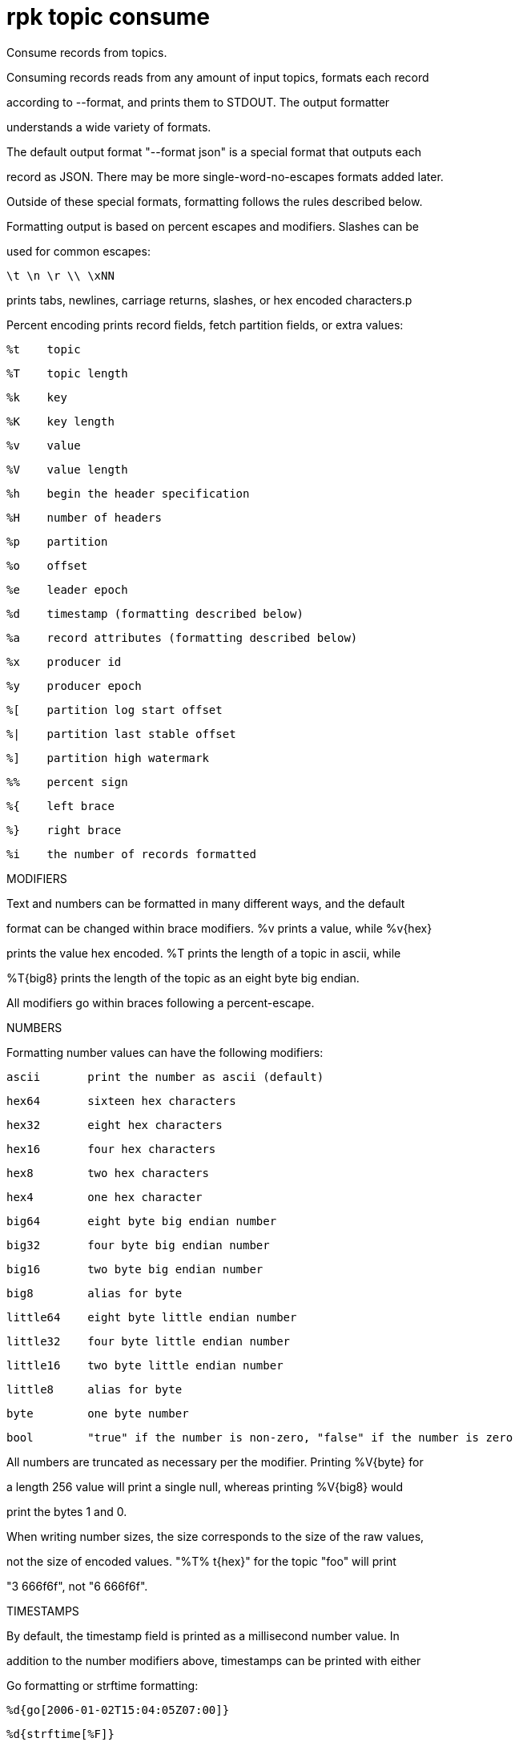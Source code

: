 = rpk topic consume
:description: rpk topic consume

Consume records from topics.

Consuming records reads from any amount of input topics, formats each record
according to --format, and prints them to STDOUT. The output formatter
understands a wide variety of formats.

The default output format "--format json" is a special format that outputs each
record as JSON. There may be more single-word-no-escapes formats added later.
Outside of these special formats, formatting follows the rules described below.

Formatting output is based on percent escapes and modifiers. Slashes can be
used for common escapes:

    \t \n \r \\ \xNN

prints tabs, newlines, carriage returns, slashes, or hex encoded characters.p

Percent encoding prints record fields, fetch partition fields, or extra values:

    %t    topic
    %T    topic length
    %k    key
    %K    key length
    %v    value
    %V    value length
    %h    begin the header specification
    %H    number of headers
    %p    partition
    %o    offset
    %e    leader epoch
    %d    timestamp (formatting described below)
    %a    record attributes (formatting described below)
    %x    producer id
    %y    producer epoch

    %[    partition log start offset
    %|    partition last stable offset
    %]    partition high watermark

    %%    percent sign
    %{    left brace
    %}    right brace

    %i    the number of records formatted

MODIFIERS

Text and numbers can be formatted in many different ways, and the default
format can be changed within brace modifiers. %v prints a value, while %v{hex}
prints the value hex encoded. %T prints the length of a topic in ascii, while
%T{big8} prints the length of the topic as an eight byte big endian.

All modifiers go within braces following a percent-escape.

NUMBERS

Formatting number values can have the following modifiers:

     ascii       print the number as ascii (default)

     hex64       sixteen hex characters
     hex32       eight hex characters
     hex16       four hex characters
     hex8        two hex characters
     hex4        one hex character

     big64       eight byte big endian number
     big32       four byte big endian number
     big16       two byte big endian number
     big8        alias for byte

     little64    eight byte little endian number
     little32    four byte little endian number
     little16    two byte little endian number
     little8     alias for byte

     byte        one byte number
     bool        "true" if the number is non-zero, "false" if the number is zero

All numbers are truncated as necessary per the modifier. Printing %V{byte} for
a length 256 value will print a single null, whereas printing %V{big8} would
print the bytes 1 and 0.

When writing number sizes, the size corresponds to the size of the raw values,
not the size of encoded values. "%T% t{hex}" for the topic "foo" will print
"3 666f6f", not "6 666f6f".

TIMESTAMPS

By default, the timestamp field is printed as a millisecond number value. In
addition to the number modifiers above, timestamps can be printed with either
Go formatting or strftime formatting:

    %d{go[2006-01-02T15:04:05Z07:00]}
    %d{strftime[%F]}

An arbitrary amount of brackets (or braces, or # symbols) can wrap your date
formatting:

    %d{strftime### [%F] ###}

The above will print " [YYYY-MM-DD] ", while the surrounding three # on each
side are used to wrap the formatting. Further details on Go time formatting can
be found at https://pkg.go.dev/time, while further details on strftime
formatting can be read by checking "man strftime".

ATTRIBUTES

Each record (or batch of records) has a set of possible attributes. Internally,
these are packed into bit flags. Printing an attribute requires first selecting
which attribute you want to print, and then optionally specifying how you want
it to be printed:

     %a{compression}
     %a{compression;number}
     %a{compression;big64}
     %a{compression;hex8}

Compression is by default printed as text ("none", "gzip", ...). Compression
can be printed as a number with ";number", where number is any number
formatting option described above. No compression is 0, gzip is 1, etc.

     %a{timestamp-type}
     %a{timestamp-type;big64}

The record's timestamp type is printed as -1 for very old records (before
timestamps existed), 0 for client generated timestamps, and 1 for broker
generated timestamps. Number formatting can be controlled with ";number".

     %a{transactional-bit}
     %a{transactional-bit;bool}

Prints 1 if the record a part of a transaction or 0 if it is not.
Number formatting can be controlled with ";number".

     %a{control-bit}
     %a{control-bit;bool}

Prints 1 if the record is a commit marker or 0 if it is not.
Number formatting can be controlled with ";number".

TEXT

Text fields without modifiers default to writing the raw bytes. Alternatively,
there are the following modifiers:

    %t{hex}
    %k{base64}
    %v{base64raw}
    %v{unpack[<bBhH>iIqQc.$]}

The hex modifier hex encodes the text, the base64 modifier base64 encodes the
text with standard encoding, and the base64raw modifier encodes the text with
raw standard encoding. The unpack modifier has a further internal
specification, similar to timestamps above:

    x    pad character (does not parse input)
    <    switch what follows to little endian
    >    switch what follows to big endian

    b    signed byte
    B    unsigned byte
    h    int16  ("half word")
    H    uint16 ("half word")
    i    int32
    I    uint32
    q    int64  ("quad word")
    Q    uint64 ("quad word")

    c    any character
    .    alias for c
    s    consume the rest of the input as a string
    $    match the end of the line (append error string if anything remains)

Unpacking text can allow translating binary input into readable output. If a
value is a big-endian uint32, %v will print the raw four bytes, while
%v{unpack[>I]} will print the number in as ascii. If unpacking exhausts the
input before something is unpacked fully, an error message is appended to the
output.

HEADERS

Headers are formatted with percent encoding inside of the modifier:

    %h{ %k=%v{hex} }

will print all headers with a space before the key and after the value, an
equals sign between the key and value, and with the value hex encoded. Header
formatting actually just parses the internal format as a record format, so all
of the above rules about %K, %V, text, and numbers apply.

EXAMPLES

A key and value, separated by a space and ending in newline:
    -f '%k %v\n'
A key length as four big endian bytes, and the key as hex:
    -f '%K{big32}%k{hex}'
A little endian uint32 and a string unpacked from a value:
    -f '%v{unpack[is$]}'

OFFSETS

The --offset flag allows for specifying where to begin consuming, and
optionally, where to stop consuming. The literal words "start" and "end"
specify consuming from the start and the end.

    start     consume from the beginning
    end       consume from the end
    :end      consume until the current end
    +oo       consume oo after the current start offset
    -oo       consume oo before the current end offset
    oo        consume after an exact offset
    oo:       alias for oo
    :oo       consume until an exact offset
    o1:o2     consume from exact offset o1 until exact offset o2
    @t        consume starting from a given timestamp
    @t:       alias for @t
    @:t       consume until a given timestamp
    @t1:t2    consume from timestamp t1 until timestamp t2

There are a few options for timestamps, with each option being evaluated
until one succeeds:

    13 digits             parsed as a unix millisecond
    9 digits              parsed as a unix second
    YYYY-MM-DD            parsed as a day, UTC
    YYYY-MM-DDTHH:MM:SSZ  parsed as RFC3339, UTC; fractional seconds optional (.MMM)
    end                   for t2 in @t1:t2, the current end of the partition
    -dur                  a negative duration from now or from a timestamp
    dur                   a positive duration from now or from a timestamp

Durations can be relative to the current time or relative to a timestamp.
If a duration is used for t1, that duration is relative to now.
If a duration is used for t2, if t1 is a timestamp, then t2 is relative to t1.
If a duration is used for t2, if t1 is a duration, then t2 is relative to now.

Durations are parsed simply:

    3ms    three milliseconds
    10s    ten seconds
    9m     nine minutes
    1h     one hour
    1m3ms  one minute and three milliseconds

For example,

    -o @2022-02-14:1h   consume 1h of time on Valentine's Day 2022
    -o @-48h:-24h       consume from 2 days ago to 1 day ago
    -o @-1m:end         consume from 1m ago until now
    -o @:-1hr           consume from the start until an hour ago

== Usage

[,bash]
----
rpk topic consume TOPICS... [flags]
----

== Flags

[cols="1m,1a,2a]
|===
|*Value* |*Type* |*Description*

|-b, --balancer ||string ||Group balancer to use if group consuming (range, roundrobin, sticky, cooperative-sticky) (default "cooperative-sticky"). |

|--fetch-max-bytes ||int32 ||Maximum amount of bytes per fetch request per broker (default 1048576). |

|--fetch-max-wait ||duration ||Maximum amount of time to wait when fetching from a broker before the broker replies (default 5s). |

|-f, --format ||string ||Output format (see --help for details) (default "json"). |

|-g, --group ||string ||Group to use for consuming (incompatible with -p). |

|-h, --help ||- ||Help for consume. |

|--meta-only ||- ||Print all record info except the record value (for -f json). |

|-n, --num ||int ||Quit after consuming this number of records (0 is unbounded). |

|-o, --offset ||string ||Offset to consume from / to (start, end, 47, +2, -3) (default "start"). |

|-p, --partitions ||int32 ||int32Slice                     Comma delimited list of specific partitions to consume (default []). |

|--pretty-print ||- ||Pretty print each record over multiple lines (for -f json) (default true). |

|--print-control-records ||- ||Opt in to printing control records. |

|--rack ||string ||Rack to use for consuming, which opts into follower fetching. |

|--read-committed ||- ||Opt in to reading only committed offsets. |

|-r, --regex ||- ||Parse topics as regex; consume any topic that matches any expression. |

|--use-schema-registry ||strings ||[=key,value]   If present, rpk will decode the key and the value with the schema registry. Also accepts use-schema-registry=key or use-schema-registry=value. |

|--config ||string ||Redpanda or rpk config file; default search paths are ~/.config/rpk/rpk.yaml, $PWD, and /etc/redpanda/`redpanda.yaml`. |

|-X, --config-opt ||stringArray ||Override rpk configuration settings; '-X help' for detail or '-X list' for terser detail. |

|--profile ||string ||rpk profile to use. |

|-v, --verbose ||- ||Enable verbose logging. |
|===